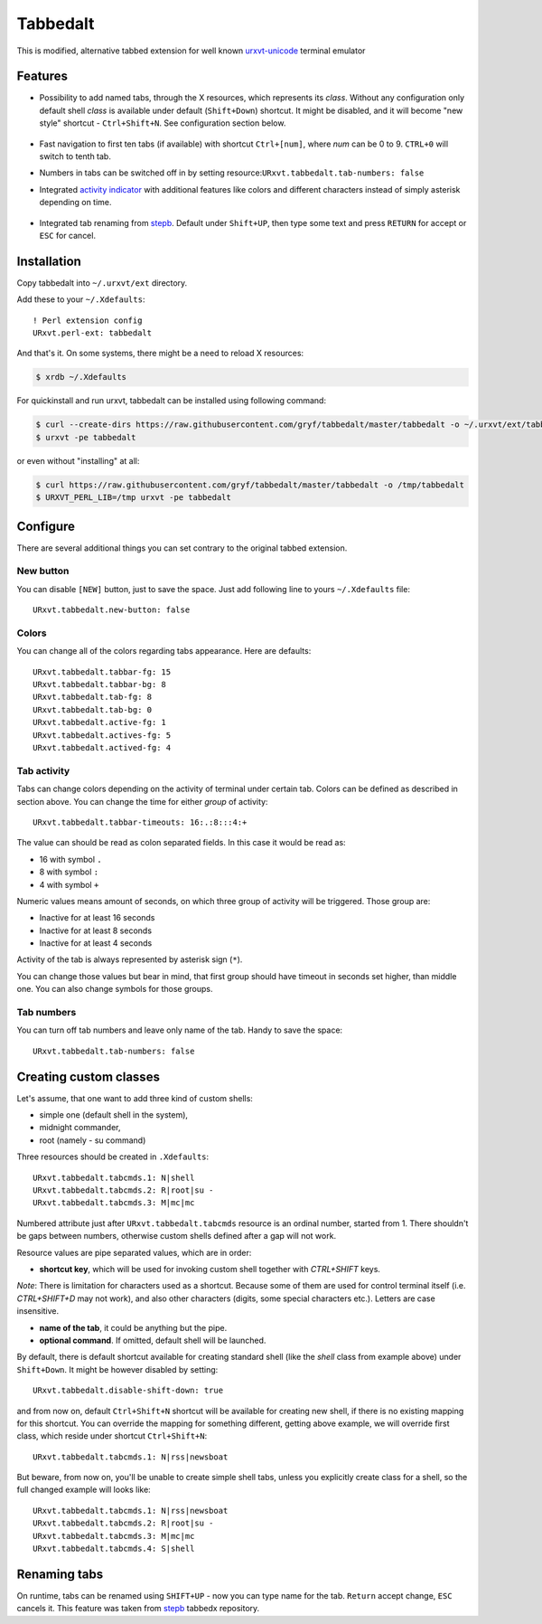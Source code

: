 =========
Tabbedalt
=========

This is modified, alternative tabbed extension for well known `urxvt-unicode`_
terminal emulator

Features
--------

* Possibility to add named tabs, through the X resources, which represents its
  *class*. Without any configuration only default shell *class* is available
  under default (``Shift+Down``) shortcut. It might be disabled, and it will
  become "new style" shortcut - ``Ctrl+Shift+N``. See configuration section
  below.

    .. image:: /screens/tabbed.png
        :alt: Named tabs

* Fast navigation to first ten tabs (if available) with shortcut ``Ctrl+[num]``,
  where *num* can be 0 to 9. ``CTRL+0`` will switch to tenth tab.
* Numbers in tabs can be switched off in by setting
  resource:``URxvt.tabbedalt.tab-numbers: false``
* Integrated `activity indicator`_ with additional features like colors and
  different characters instead of simply asterisk depending on time.

    .. image:: /screens/tabbed.gif
        :alt: Indicator activity

* Integrated tab renaming from `stepb`_.  Default under ``Shift+UP``, then type
  some text and press ``RETURN`` for accept or ``ESC`` for cancel.

Installation
------------

Copy tabbedalt into ``~/.urxvt/ext`` directory.

Add these to your ``~/.Xdefaults``::

    ! Perl extension config
    URxvt.perl-ext: tabbedalt

And that's it. On some systems, there might be a need to reload X resources:

.. code:: shell-session

   $ xrdb ~/.Xdefaults

For quickinstall and run urxvt, tabbedalt can be installed using following
command:

.. code:: shell-session

   $ curl --create-dirs https://raw.githubusercontent.com/gryf/tabbedalt/master/tabbedalt -o ~/.urxvt/ext/tabbedalt
   $ urxvt -pe tabbedalt

or even without "installing" at all:

.. code:: shell-session

   $ curl https://raw.githubusercontent.com/gryf/tabbedalt/master/tabbedalt -o /tmp/tabbedalt
   $ URXVT_PERL_LIB=/tmp urxvt -pe tabbedalt


Configure
---------

There are several additional things you can set contrary to the original tabbed
extension.

New button
~~~~~~~~~~

You can disable ``[NEW]`` button, just to save the space. Just add following
line to yours ``~/.Xdefaults`` file::

    URxvt.tabbedalt.new-button: false

Colors
~~~~~~

You can change all of the colors regarding tabs appearance. Here are defaults::

   URxvt.tabbedalt.tabbar-fg: 15
   URxvt.tabbedalt.tabbar-bg: 8
   URxvt.tabbedalt.tab-fg: 8
   URxvt.tabbedalt.tab-bg: 0
   URxvt.tabbedalt.active-fg: 1
   URxvt.tabbedalt.actives-fg: 5
   URxvt.tabbedalt.actived-fg: 4

Tab activity
~~~~~~~~~~~~

Tabs can change colors depending on the activity of terminal under certain tab.
Colors can be defined as described in section above. You can change the time
for either *group* of activity::

   URxvt.tabbedalt.tabbar-timeouts: 16:.:8:::4:+

The value can should be read as colon separated fields. In this case it would
be read as:

- 16 with symbol ``.``
- 8 with symbol ``:``
- 4 with symbol ``+``

Numeric values means amount of seconds, on which three group of activity will
be triggered. Those group are:

- Inactive for at least 16 seconds
- Inactive for at least 8 seconds
- Inactive for at least 4 seconds

Activity of the tab is always represented by asterisk sign (``*``).

You can change those values but bear in mind, that first group should have
timeout in seconds set higher, than middle one. You can also change symbols for
those groups.

Tab numbers
~~~~~~~~~~~

You can turn off tab numbers and leave only name of the tab. Handy to save the
space::

   URxvt.tabbedalt.tab-numbers: false

Creating custom classes
-----------------------

Let's assume, that one want to add three kind of custom shells:

* simple one (default shell in the system),
* midnight commander,
* root (namely - su command)

Three resources should be created in ``.Xdefaults``::

    URxvt.tabbedalt.tabcmds.1: N|shell
    URxvt.tabbedalt.tabcmds.2: R|root|su -
    URxvt.tabbedalt.tabcmds.3: M|mc|mc

Numbered attribute just after ``URxvt.tabbedalt.tabcmds`` resource is an ordinal
number, started from 1. There shouldn't be gaps between numbers, otherwise
custom shells defined after a gap will not work.

Resource values are pipe separated values, which are in order:

* **shortcut key**, which will be used for invoking custom shell together with
  *CTRL+SHIFT* keys.

*Note*: There is limitation for characters used as a shortcut. Because some of
them are used for control terminal itself (i.e. *CTRL+SHIFT+D* may not work),
and also other characters (digits, some special characters etc.). Letters are
case insensitive.

* **name of the tab**, it could be anything but the pipe.
* **optional command**. If omitted, default shell will be launched.

By default, there is default shortcut available for creating standard shell
(like the *shell* class from example above) under ``Shift+Down``. It might be
however disabled by setting::

    URxvt.tabbedalt.disable-shift-down: true

and from now on, default ``Ctrl+Shift+N`` shortcut will be available for
creating new shell, if there is no existing mapping for this shortcut. You can
override the mapping for something different, getting above example, we will
override first class, which reside under shortcut ``Ctrl+Shift+N``::

    URxvt.tabbedalt.tabcmds.1: N|rss|newsboat

But beware, from now on, you'll be unable to create simple shell tabs, unless
you explicitly create class for a shell, so the full changed example will looks
like::

    URxvt.tabbedalt.tabcmds.1: N|rss|newsboat
    URxvt.tabbedalt.tabcmds.2: R|root|su -
    URxvt.tabbedalt.tabcmds.3: M|mc|mc
    URxvt.tabbedalt.tabcmds.4: S|shell

Renaming tabs
-------------

On runtime, tabs can be renamed using ``SHIFT+UP`` - now you can type name for
the tab. ``Return`` accept change, ``ESC`` cancels it. This feature was taken
from `stepb`_ tabbedx repository.

.. _urxvt-unicode: http://software.schmorp.de/pkg/rxvt-unicode.html
.. _activity indicator: http://mina86.com/2009/05/16/tabbed-urxvt-extension/
.. _stepb: http://github.com/stepb/urxvt-tabbedex
